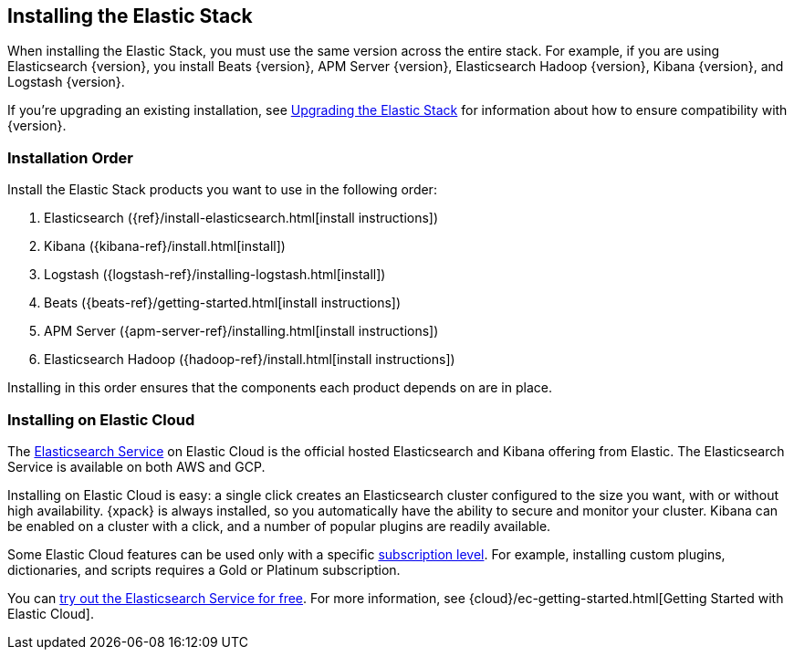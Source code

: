 [[installing-elastic-stack]]
== Installing the Elastic Stack

When installing the Elastic Stack, you must use the same version
across the entire stack. For example, if you are using Elasticsearch
{version}, you install Beats {version}, APM Server {version}, Elasticsearch Hadoop {version},
Kibana {version}, and Logstash {version}.

If you're upgrading an existing installation, see <<upgrading-elastic-stack, Upgrading the Elastic Stack>> for information about how to ensure compatibility with {version}.

[[install-order-elastic-stack]]
=== Installation Order

Install the Elastic Stack products you want to use in the following order:

. Elasticsearch ({ref}/install-elasticsearch.html[install instructions])
. Kibana ({kibana-ref}/install.html[install])
. Logstash ({logstash-ref}/installing-logstash.html[install])
. Beats ({beats-ref}/getting-started.html[install instructions])
. APM Server ({apm-server-ref}/installing.html[install instructions])
. Elasticsearch Hadoop ({hadoop-ref}/install.html[install instructions])

Installing in this order ensures that the components each product depends
on are in place.

[[install-elastic-stack-for-elastic-cloud]]
=== Installing on Elastic Cloud

The https://www.elastic.co/cloud/elasticsearch-service[Elasticsearch Service]
on Elastic Cloud is the official hosted Elasticsearch and Kibana offering from
Elastic. The Elasticsearch Service is available on both AWS and GCP.

Installing on Elastic Cloud is easy: a single click creates an Elasticsearch
cluster configured to the size you want, with or without high availability.
{xpack} is always installed, so you automatically have the ability to secure
and monitor your cluster. Kibana can be enabled on a cluster with a click, and
a number of popular plugins are readily available.

Some Elastic Cloud features can be used only with a specific
link:https://www.elastic.co/cloud/as-a-service/subscriptions[subscription level].
For example, installing custom plugins, dictionaries, and scripts requires a Gold
or Platinum subscription.

You can https://www.elastic.co/cloud/elasticsearch-service/signup[try out the
Elasticsearch Service for free]. For more information, see
{cloud}/ec-getting-started.html[Getting Started with Elastic Cloud].

